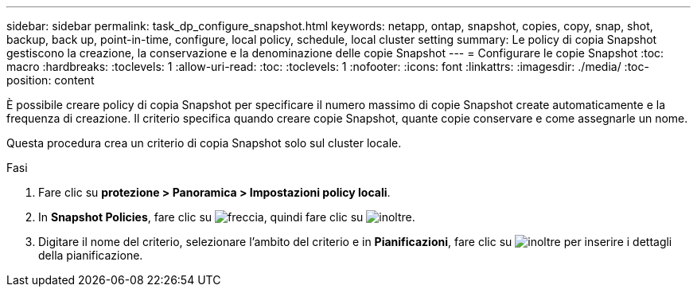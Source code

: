---
sidebar: sidebar 
permalink: task_dp_configure_snapshot.html 
keywords: netapp, ontap, snapshot, copies, copy, snap, shot, backup, back up, point-in-time, configure, local policy, schedule, local cluster setting 
summary: Le policy di copia Snapshot gestiscono la creazione, la conservazione e la denominazione delle copie Snapshot 
---
= Configurare le copie Snapshot
:toc: macro
:hardbreaks:
:toclevels: 1
:allow-uri-read: 
:toc: 
:toclevels: 1
:nofooter: 
:icons: font
:linkattrs: 
:imagesdir: ./media/
:toc-position: content


[role="lead"]
È possibile creare policy di copia Snapshot per specificare il numero massimo di copie Snapshot create automaticamente e la frequenza di creazione. Il criterio specifica quando creare copie Snapshot, quante copie conservare e come assegnarle un nome.

Questa procedura crea un criterio di copia Snapshot solo sul cluster locale.

.Fasi
. Fare clic su *protezione > Panoramica > Impostazioni policy locali*.
. In *Snapshot Policies*, fare clic su image:icon_arrow.gif["freccia"], quindi fare clic su image:icon_add.gif["inoltre"].
. Digitare il nome del criterio, selezionare l'ambito del criterio e in *Pianificazioni*, fare clic su image:icon_add.gif["inoltre"] per inserire i dettagli della pianificazione.

